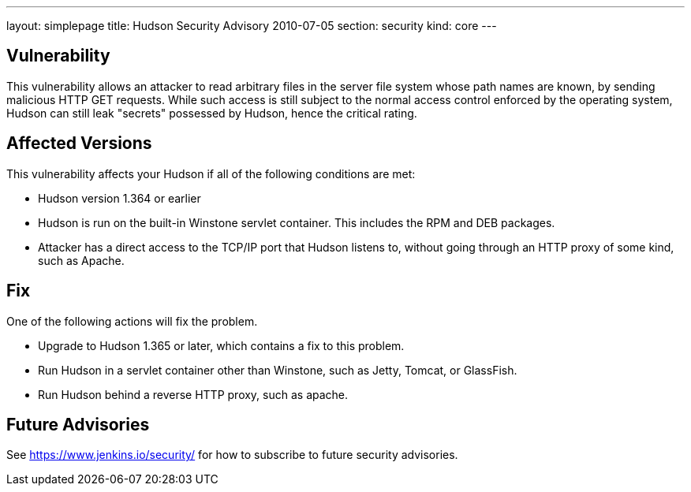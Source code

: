 ---
layout: simplepage
title: Hudson Security Advisory 2010-07-05
section: security
kind: core
---

## Vulnerability

This vulnerability allows an attacker to read arbitrary files in the server file system whose path names are known, by sending malicious HTTP GET requests. While such access is still subject to the normal access control enforced by the operating system, Hudson can still leak "secrets" possessed by Hudson, hence the critical rating.

## Affected Versions

This vulnerability affects your Hudson if all of the following conditions are met:

- Hudson version 1.364 or earlier
- Hudson is run on the built-in Winstone servlet container. This includes the RPM and DEB packages.
- Attacker has a direct access to the TCP/IP port that Hudson listens to, without going through an HTTP proxy of some kind, such as Apache.

## Fix

One of the following actions will fix the problem.

- Upgrade to Hudson 1.365 or later, which contains a fix to this problem.
- Run Hudson in a servlet container other than Winstone, such as Jetty, Tomcat, or GlassFish.
- Run Hudson behind a reverse HTTP proxy, such as apache.

## Future Advisories

See https://www.jenkins.io/security/ for how to subscribe to future security advisories.
